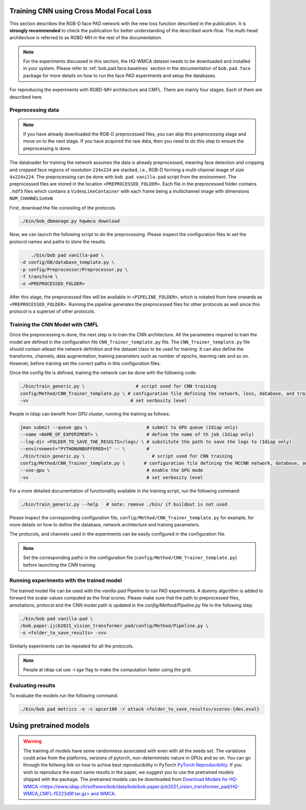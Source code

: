 Training CNN using Cross Modal Focal Loss
=========================================

This section describes the RGB-D face PAD network  with the new loss function described in the publication. It is **strongly recommended** to check the publication for better understanding of the described work-flow. The multi-head architecture is referred to as RGBD-MH in the rest of the documentation.

.. note::
    For the experiments discussed in this section, the HQ-WMCA dataset needs to be downloaded and installed in your system. Please refer to :ref:`bob.pad.face.baselines` section in the documentation of ``bob.pad.face`` package for more details on how to run the face PAD experiments and setup the databases. 

For reproducing the experiments with RGBD-MH architecture and CMFL. There are mainly four stages. Each of them are described here.

Preprocessing data
------------------

.. note::
    If you have already downloaded the RGB-D preprocessed files, you can skip this preprocessing stage and move on to the next stage. If you have acquired the raw data, then you need to do this step to ensure the preprocessing is done.  


The dataloader for training the network assumes the data is already preprocessed, meaning face detection and cropping and cropped face regions of resolution ``224x224`` are stacked, i.e., RGB-D forming a multi-channel image of size ``4x224x224``. The preprocessing can be done with ``bob pad vanilla-pad`` script from the environment. The preprocessed files are stored in the location ``<PREPROCESSED_FOLDER>``.  Each 
file in the preprocessed folder contains ``.hdf5`` files which contains a ``VideoLikeContainer`` with each frame being a multichannel
image with dimensions ``NUM_CHANNELSxHxW``.  

First, download the file consisting of the protocols.

.. code-block:: sh

    ./bin/bob_dbmanage.py hqwmca download

Now, we can launch the following script to do the preprocessing. Please inspect the configuration files to set
the protocol names and paths to store the results.

.. code-block:: sh

	./bin/bob pad vanilla-pad \
    -d config/DB/database_template.py \
    -p config/Preprocessor/Preprocessor.py \
    -f transform \
    -o <PREPROCESSED_FOLDER>

After this stage, the preprocessed files will be available in ``<PIPELINE_FOLDER>``, 
which is notated from here onwards as  ``<PREPROCESSED_FOLDER>``. Running the pipeline generates the preprocessed files
for other protocols as well since this protocol is a superset of other protocols.


Training the CNN Model with CMFL
--------------------------------

Once the preprocessing is done, the next step is to train the CNN architecture. All the parameters required to train the model are defined in the configuration file ``CNN_Trainer_template.py`` file. 
The ``CNN_Trainer_template.py`` file should contain atleast the network definition and the dataset class to be used for training. 
It can also define the transforms, channels, data augmentation, training parameters such as number of epochs, learning rate and so on.  
However, before training set the correct paths in this configuration files.

Once the config file is defined, training the network can be done with the following code:

.. code-block:: sh

    ./bin/train_generic.py \                   # script used for CNN training
    config/Method/CNN_Trainer_template.py \ # configuration file defining the network, loss, database, and training parameters
    -vv                                      # set verbosity level

People in Idiap can benefit from GPU cluster, running the training as follows:

.. code-block:: sh

    jman submit --queue gpu \                      # submit to GPU queue (Idiap only)
    --name <NAME_OF_EXPERIMENT> \                  # define the name of th job (Idiap only)
    --log-dir <FOLDER_TO_SAVE_THE_RESULTS>/logs/ \ # substitute the path to save the logs to (Idiap only)
    --environment="PYTHONUNBUFFERED=1" -- \        #
    ./bin/train_generic.py \                         # script used for CNN training
    config/Method/CNN_Trainer_template.py \       # configuration file defining the MCCNN network, database, and training parameters
    --use-gpu \                                    # enable the GPU mode
    -vv                                            # set verbosity level


For a more detailed documentation of functionality available in the training script, run the following command:

.. code-block:: sh

    ./bin/train_generic.py --help   # note: remove ./bin/ if buildout is not used

Please inspect the corresponding configuration file, ``config/Method/CNN_Trainer_template.py`` for example, for more details on how to define the database, network architecture and training parameters.

The protocols, and channels used in the experiments can be easily configured in the configuration file.

.. note::
    Set the corresponding paths in the configuration file (``config/Method/CNN_Trainer_template.py``) before launching the CNN training.


Running experiments with the trained model
------------------------------------------

The trained model file can be used with the `vanilla-pad` Pipeline to run PAD experiments. A dummy algorithm is 
added to forward the scalar values computed as the final scores. Please make sure that the path to preprocessed files, annotations, protocol and the 
CNN model path is updated in the `config/Method/Pipeline.py` file in the following step.

.. code-block:: sh

	./bin/bob pad vanilla-pad \
	/bob.paper.ijcb2021_vision_transformer_pad/config/Method/Pipeline.py \
	-o <folder_to_save_results> -vvv 

Similarly experiments can be repeated for all the protocols.

.. note::
    People at idiap cal use `-l sge` flag to make the computation faster using the grid.

Evaluating results
------------------

To evaluate the models run the following command.

.. code-block:: python

	./bin/bob pad metrics -e -c apcer100 -r attack <folder_to_save_results>/scores-{dev,eval}

Using pretrained models
=======================

.. warning::

    The training of models have some randomness associated with even with all the seeds set. The variations could arise from the
    platforms, versions of pytorch, non-deterministic nature in GPUs and so on. You can go through the follwing link on how to achive best reproducibility
    in PyTorch `PyTorch Reproducibility <https://pytorch.org/docs/stable/notes/randomness.html>`_. If you wish to reproduce the exact same results in the paper, we suggest 
    you to use the pretrained models shipped with the package. The pretrained models can be downloaded from `Download Models for HQ-WMCA <https://www.idiap.ch/software/bob/data/bob/bob.paper.ijcb2021_vision_transformer_pad/HQ-WMCA_CMFL-f5223d9f.tar.gz> and WMCA <https://www.idiap.ch/software/bob/data/bob/bob.paper.ijcb2021_vision_transformer_pad/WMCA_CMFL-068ddd9b.tar.gz>`_.

